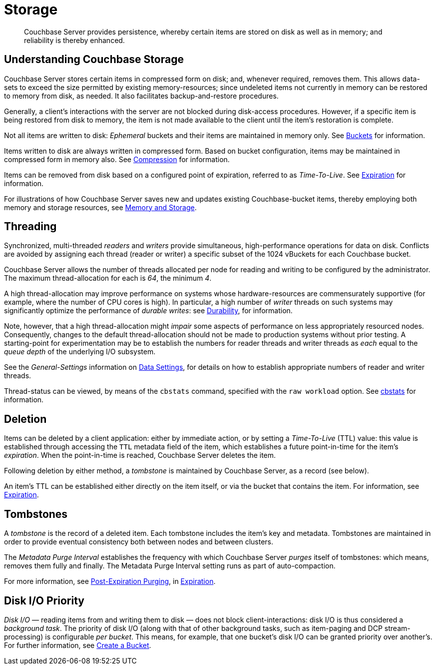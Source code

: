 = Storage
:page-aliases: understanding-couchbase:buckets-memory-and-storage/storage,architecture:storage-architecture

[abstract]
Couchbase Server provides persistence, whereby certain items are stored on disk as well as in memory; and reliability is thereby enhanced.

[#understanding-couchbase-storage]
== Understanding Couchbase Storage

Couchbase Server stores certain items in compressed form on disk; and, whenever required, removes them.
This allows data-sets to exceed the size permitted by existing memory-resources; since undeleted items not currently in memory can be restored to memory from disk, as needed.
It also facilitates backup-and-restore procedures.

Generally, a client's interactions with the server are not blocked during disk-access procedures.
However, if a specific item is being restored from disk to memory, the item is not made available to the client until the item's restoration is complete.

Not all items are written to disk: _Ephemeral_ buckets and their items are maintained in memory only.
See xref:buckets-memory-and-storage/buckets.adoc[Buckets] for information.

Items written to disk are always written in compressed form.
Based on bucket configuration, items may be maintained in compressed form in memory also.
See xref:buckets-memory-and-storage/compression.adoc[Compression] for information.

Items can be removed from disk based on a configured point of expiration, referred to as _Time-To-Live_.
See xref:buckets-memory-and-storage/expiration.adoc[Expiration] for information.

For illustrations of how Couchbase Server saves new and updates existing Couchbase-bucket items, thereby employing both memory and storage resources, see xref:buckets-memory-and-storage/memory-and-storage.adoc[Memory and Storage].

[#threading]
== Threading

Synchronized, multi-threaded _readers_ and _writers_ provide simultaneous, high-performance operations for data on disk.
Conflicts are avoided by assigning each thread (reader or writer) a specific subset of the 1024 vBuckets for each Couchbase bucket.

Couchbase Server allows the number of threads allocated per node for reading and writing to be configured by the administrator.
The maximum thread-allocation for each is _64_, the minimum _4_.

A high thread-allocation may improve performance on systems whose hardware-resources are commensurately supportive (for example, where the number of CPU cores is high).
In particular, a high number of _writer_ threads on such systems may significantly optimize the performance of _durable writes_: see xref:learn:data/durability.adoc[Durability], for information.

Note, however, that a high thread-allocation might _impair_ some aspects of performance on less appropriately resourced nodes.
Consequently, changes to the default thread-allocation should not be made to production systems without prior testing.
A starting-point for experimentation may be to establish the numbers for reader threads and writer threads as _each_ equal to the _queue depth_ of the underlying I/O subsystem.

See the _General-Settings_ information on xref:manage:manage-settings/general-settings.adoc#data-settings[Data Settings], for details on how to establish appropriate numbers of reader and writer threads.

Thread-status can be viewed, by means of the [.cmd]`cbstats` command, specified with the [.param]`raw workload` option.
See xref:cli:cbstats-intro.adoc[cbstats] for information.

[#deletion]
== Deletion

Items can be deleted by a client application: either by immediate action, or by setting a _Time-To-Live_ (TTL) value: this value is established through accessing the `TTL` metadata field of the item, which establishes a future point-in-time for the item's _expiration_.
When the point-in-time is reached, Couchbase Server deletes the item.

Following deletion by either method, a _tombstone_ is maintained by Couchbase Server, as a record (see below).

An item's TTL can be established either directly on the item itself, or via the bucket that contains the item.
For information, see xref:buckets-memory-and-storage/expiration.adoc[Expiration].

== Tombstones

A _tombstone_ is the record of a deleted item.
Each tombstone includes the item's key and metadata.
Tombstones are maintained in order to provide eventual consistency both between nodes and between clusters.

The _Metadata Purge Interval_ establishes the frequency with which Couchbase Server _purges_ itself of tombstones: which means, removes them fully and finally.
The Metadata Purge Interval setting runs as part of auto-compaction.

For more information, see xref:buckets-memory-and-storage/expiration.adoc#post-expiration-purging[Post-Expiration Purging], in xref:buckets-memory-and-storage/expiration.adoc[Expiration].

== Disk I/O Priority

_Disk I/O_ — reading items from and writing them to disk — does not block client-interactions: disk I/O is thus considered a _background task_.
The priority of disk I/O (along with that of other background tasks, such as item-paging and DCP stream-processing) is configurable _per bucket_.
This means, for example, that one bucket's disk I/O can be granted priority over another's.
For further information, see
xref:manage:manage-buckets/create-bucket.adoc[Create a Bucket].
